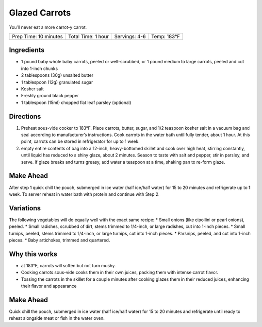.. raw:: pdf

   PageBreak recipePage

.. raw:: html

   <p style="page-break-before: always"/>

Glazed Carrots
==============

You’ll never eat a more carrot-y carrot.

+-----------------------+--------------------+---------------+-------------+
| Prep Time: 10 minutes | Total Time: 1 hour | Servings: 4-6 | Temp: 183°F |
+-----------------------+--------------------+---------------+-------------+


Ingredients
-----------

-  1 pound baby whole baby carrots, peeled or well-scrubbed, or 1 pound
   medium to large carrots, peeled and cut into 1-inch chunks
-  2 tablespoons (30g) unsalted butter
-  1 tablespoon (12g) granulated sugar
-  Kosher salt
-  Freshly ground black pepper
-  1 tablespoon (15ml) chopped flat leaf parsley (optional)


Directions
----------

1. Preheat sous-vide cooker to 183°F. Place carrots, butter, sugar, and
   1/2 teaspoon kosher salt in a vacuum bag and seal according to
   manufacturer’s instructions. Cook carrots in the water bath until
   fully tender, about 1 hour. At this point, carrots can be stored in
   refrigerator for up to 1 week.
2. empty entire contents of bag into a 12-inch, heavy-bottomed skillet
   and cook over high heat, stirring constantly, until liquid has
   reduced to a shiny glaze, about 2 minutes. Season to taste with salt
   and pepper, stir in parsley, and serve. If glaze breaks and turns
   greasy, add water a teaspoon at a time, shaking pan to re-form glaze.


Make Ahead
----------

After step 1 quick chill the pouch, submerged in ice water (half
ice/half water) for 15 to 20 minutes and refrigerate up to 1 week. To
server reheat in water bath with protein and continue with Step 2.


Variations
----------

The following vegetables will do equally well with the exact same
recipe: \* Small onions (like cipollini or pearl onions), peeled. \*
Small radishes, scrubbed of dirt, stems trimmed to 1/4-inch, or large
radishes, cut into 1-inch pieces. \* Small turnips, peeled, stems
trimmed to 1/4-inch, or large turnips, cut into 1-inch pieces. \*
Parsnips, peeled, and cut into 1-inch pieces. \* Baby artichokes,
trimmed and quartered.

Why this works
--------------

-  at 183°F, carrots will soften but not turn mushy.
-  Cooking carrots sous-vide cooks them in their own juices, packing
   them with intense carrot flavor.
-  Tossing the carrots in the skillet for a couple minutes after cooking
   glazes them in their reduced juices, enhancing their flavor and
   appearance


Make Ahead
----------

Quick chill the pouch, submerged in ice water (half ice/half water) for
15 to 20 minutes and refrigerate until ready to reheat alongside meat or
fish in the water oven.
